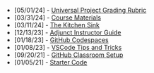 #+TITLE: 

- [05/01/24] - [[file:universal-grading-rubric.org][Universal Project Grading Rubric]]
- [03/31/24] - [[file:course-materials.org][Course Materials]]
- [03/11/24] - [[file:kitchen-sink.org][The Kitchen Sink]]
- [12/13/23] - [[file:adjunct-instructor.org][Adjunct Instructor Guide]]
- [01/18/23] - [[file:github-codespaces.org][GitHub Codespaces]]
- [01/08/23] - [[file:vscode-tips-and-tricks.org][VSCode Tips and Tricks]]
- [09/20/21] - [[file:github-classroom-setup.org][GitHub Classroom Setup]]
- [01/05/21] - [[file:starter-code.org][Starter Code]]